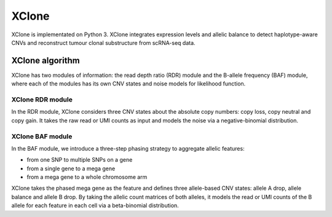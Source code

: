 XClone
======

XClone is implementated on Python 3. 
XClone integrates expression levels and allelic balance to detect haplotype-aware CNVs and reconstruct tumour clonal substructure from scRNA-seq data.

XClone algorithm
----------------
.. image:: ./image/XClone_overview.png
   :width: 800px
   :align: center


XClone has two modules of information: the read depth ratio (RDR) module and the B-allele frequency (BAF) module,
where each of the modules has its own CNV states and noise models for likelihood function. 


XClone RDR module
~~~~~~~~~~~~~~~~~

In the RDR module, XClone considers three CNV states about the absolute copy numbers: copy loss, copy neutral and copy gain. 
It takes the raw read or UMI counts as input and models the noise via a negative-binomial distribution.

XClone BAF module
~~~~~~~~~~~~~~~~~

In the BAF module, we introduce a three-step phasing strategy to aggregate allelic features: 

- from one SNP to multiple SNPs on a gene
- from a single gene to a mega gene 
- from a mega gene to a whole chromosome arm

XClone takes the phased mega gene as the feature and defines three allele-based CNV states: allele A drop, allele balance 
and allele B drop. 
By taking the allelic count matrices of both alleles, it models the read or UMI counts of the B allele for each feature 
in each cell via a beta-binomial distribution. 